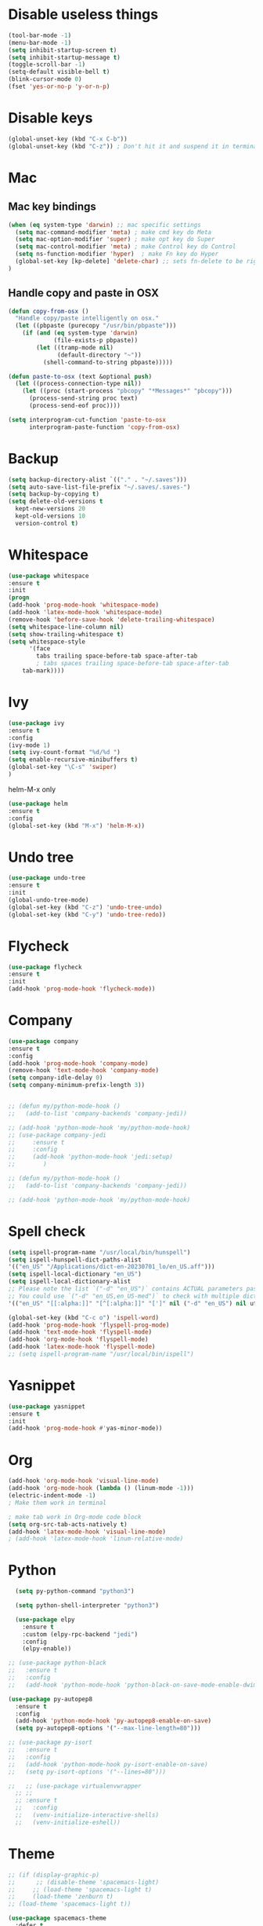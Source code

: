 #+STARTIP: overview
* Disable useless things
#+BEGIN_SRC emacs-lisp
(tool-bar-mode -1)
(menu-bar-mode -1)
(setq inhibit-startup-screen t)
(setq inhibit-startup-message t)
(toggle-scroll-bar -1)
(setq-default visible-bell t)
(blink-cursor-mode 0)
(fset 'yes-or-no-p 'y-or-n-p)
#+END_SRC

* Disable keys
#+BEGIN_SRC emacs-lisp
(global-unset-key (kbd "C-x C-b"))
(global-unset-key (kbd "C-z")) ; Don't hit it and suspend it in terminal
#+END_SRC

* Mac
** Mac key bindings
#+BEGIN_SRC emacs-lisp
(when (eq system-type 'darwin) ;; mac specific settings
  (setq mac-command-modifier 'meta) ; make cmd key do Meta
  (setq mac-option-modifier 'super) ; make opt key do Super
  (setq mac-control-modifier 'meta) ; make Control key do Control
  (setq ns-function-modifier 'hyper)  ; make Fn key do Hyper
  (global-set-key [kp-delete] 'delete-char) ;; sets fn-delete to be right-delete
)
#+END_SRC

** Handle copy and paste in OSX
#+BEGIN_SRC emacs-lisp
(defun copy-from-osx ()
  "Handle copy/paste intelligently on osx."
  (let ((pbpaste (purecopy "/usr/bin/pbpaste")))
    (if (and (eq system-type 'darwin)
             (file-exists-p pbpaste))
        (let ((tramp-mode nil)
              (default-directory "~"))
          (shell-command-to-string pbpaste)))))

(defun paste-to-osx (text &optional push)
  (let ((process-connection-type nil))
    (let ((proc (start-process "pbcopy" "*Messages*" "pbcopy")))
      (process-send-string proc text)
      (process-send-eof proc))))

(setq interprogram-cut-function 'paste-to-osx
      interprogram-paste-function 'copy-from-osx)
#+END_SRC

* Backup
#+BEGIN_SRC emacs-lisp
(setq backup-directory-alist `(("." . "~/.saves")))
(setq auto-save-list-file-prefix "~/.saves/.saves-")
(setq backup-by-copying t)
(setq delete-old-versions t
  kept-new-versions 20
  kept-old-versions 10
  version-control t)
#+END_SRC

* Whitespace
#+BEGIN_SRC emacs-lisp
  (use-package whitespace
  :ensure t
  :init
  (progn
  (add-hook 'prog-mode-hook 'whitespace-mode)
  (add-hook 'latex-mode-hook 'whitespace-mode)
  (remove-hook 'before-save-hook 'delete-trailing-whitespace)
  (setq whitespace-line-column nil)
  (setq show-trailing-whitespace t)
  (setq whitespace-style
		'(face
		  tabs trailing space-before-tab space-after-tab
		  ; tabs spaces trailing space-before-tab space-after-tab
	  tab-mark))))
#+END_SRC
* Ivy
#+BEGIN_SRC emacs-lisp
(use-package ivy
:ensure t
:config
(ivy-mode 1)
(setq ivy-count-format "%d/%d ")
(setq enable-recursive-minibuffers t)
(global-set-key "\C-s" 'swiper)
)
#+END_SRC

helm-M-x only
#+BEGIN_SRC emacs-lisp
(use-package helm
:ensure t
:config
(global-set-key (kbd "M-x") 'helm-M-x))
#+END_SRC

* Undo tree
#+BEGIN_SRC emacs-lisp
(use-package undo-tree
:ensure t
:init
(global-undo-tree-mode)
(global-set-key (kbd "C-z") 'undo-tree-undo)
(global-set-key (kbd "C-y") 'undo-tree-redo))
#+END_SRC

* Flycheck
#+BEGIN_SRC emacs-lisp
(use-package flycheck
:ensure t
:init
(add-hook 'prog-mode-hook 'flycheck-mode))
#+END_SRC
* Company
#+BEGIN_SRC emacs-lisp
  (use-package company
  :ensure t
  :config
  (add-hook 'prog-mode-hook 'company-mode)
  (remove-hook 'text-mode-hook 'company-mode)
  (setq company-idle-delay 0)
  (setq company-minimum-prefix-length 3))


  ;; (defun my/python-mode-hook ()
  ;;   (add-to-list 'company-backends 'company-jedi))

  ;; (add-hook 'python-mode-hook 'my/python-mode-hook)
  ;; (use-package company-jedi
  ;;     :ensure t
  ;;     :config
  ;;     (add-hook 'python-mode-hook 'jedi:setup)
  ;;        )

  ;; (defun my/python-mode-hook ()
  ;;   (add-to-list 'company-backends 'company-jedi))

  ;; (add-hook 'python-mode-hook 'my/python-mode-hook)

#+END_SRC
* Spell check
#+BEGIN_SRC emacs-lisp
(setq ispell-program-name "/usr/local/bin/hunspell")
(setq ispell-hunspell-dict-paths-alist
'(("en_US" "/Applications/dict-en-20230701_lo/en_US.aff")))
(setq ispell-local-dictionary "en_US")
(setq ispell-local-dictionary-alist
;; Please note the list `("-d" "en_US")` contains ACTUAL parameters passed to hunspell
;; You could use `("-d" "en_US,en_US-med")` to check with multiple dictionaries
'(("en_US" "[[:alpha:]]" "[^[:alpha:]]" "[']" nil ("-d" "en_US") nil utf-8)))

(global-set-key (kbd "C-c o") 'ispell-word)
(add-hook 'prog-mode-hook 'flyspell-prog-mode)
(add-hook 'text-mode-hook 'flyspell-mode)
(add-hook 'org-mode-hook 'flyspell-mode)
(add-hook 'latex-mode-hook 'flyspell-mode)
;; (setq ispell-program-name "/usr/local/bin/ispell")
#+END_SRC
* Yasnippet
#+BEGIN_SRC emacs-lisp
(use-package yasnippet
:ensure t
:init
(add-hook 'prog-mode-hook #'yas-minor-mode))
#+END_SRC

* Org
#+BEGIN_SRC emacs-lisp
(add-hook 'org-mode-hook 'visual-line-mode)
(add-hook 'org-mode-hook (lambda () (linum-mode -1)))
(electric-indent-mode -1)
; Make them work in terminal

; make tab work in Org-mode code block
(setq org-src-tab-acts-natively t)
(add-hook 'latex-mode-hook 'visual-line-mode)
; (add-hook 'latex-mode-hook 'linum-relative-mode)
#+END_SRC
* Python
#+BEGIN_SRC emacs-lisp
    (setq py-python-command "python3")

    (setq python-shell-interpreter "python3")

    (use-package elpy
      :ensure t
      :custom (elpy-rpc-backend "jedi")
      :config
      (elpy-enable))

  ;; (use-package python-black
  ;;   :ensure t
  ;;   :config
  ;;   (add-hook 'python-mode-hook 'python-black-on-save-mode-enable-dwim))

  (use-package py-autopep8
    :ensure t
    :config
    (add-hook 'python-mode-hook 'py-autopep8-enable-on-save)
    (setq py-autopep8-options '("--max-line-length=80")))

  ;; (use-package py-isort
  ;;   :ensure t
  ;;   :config
  ;;   (add-hook 'python-mode-hook py-isort-enable-on-save)
  ;;   (setq py-isort-options '("--lines=80")))

  ;;   ;; (use-package virtualenvwrapper
    ;; ;;
    ;; :ensure t
    ;;   :config
    ;;   (venv-initialize-interactive-shells)
    ;;   (venv-initialize-eshell))
#+END_SRC
* Theme
#+BEGIN_SRC emacs-lisp
;; (if (display-graphic-p)
;;      ;; (disable-theme 'spacemacs-light)
;;     ;; (load-theme 'spacemacs-light t)
;;     (load-theme 'zenburn t)
;; (load-theme 'spacemacs-light t))

(use-package spacemacs-theme
  :defer t
  :init (load-theme 'spacemacs-light t))

;; (if (display-graphic-p)
;;     (load "~/.emacs.d/org.el"))
#+END_SRC
* Misc
** Automatically switch focus to newly splitted buffer
#+BEGIN_SRC emacs-lisp
(global-set-key "\C-x2" (lambda () (interactive)(split-window-vertically) (other-window 1)))
(global-set-key "\C-x3" (lambda () (interactive)(split-window-horizontally) (other-window 1)))
#+END_SRC
** Highlight current word
#+BEGIN_SRC emacs-lisp
(use-package highlight-symbol
:ensure t
:init
(add-hook 'prog-mode-hook 'highlight-symbol-mode))
#+END_SRC

** Shell
#+BEGIN_SRC emacs-lisp
(setq explicit-shell-file-name "/bin/zsh")
#+END_SRC
** Tramp
#+BEGIN_SRC emacs-lisp
(setq tramp-default-method "ssh")
#+END_SRC
** Column width
#+BEGIN_SRC emacs-lisp
(add-hook 'prog-mode-hook 'display-fill-column-indicator-mode)
(add-hook 'latex-mode-hook 'display-fill-column-indicator-mode)
#+END_SRC
** Paren match
#+BEGIN_SRC emacs-lisp
(add-hook 'prog-mode-hook 'show-paren-mode)
#+END_SRC
** Comment
#+BEGIN_SRC emacs-lisp
(defun comment-or-uncomment-region-or-line ()
    "Comments or uncomments the region or the current line if there's no active region."
    (interactive)
    (let (beg end)
        (if (region-active-p)
            (setq beg (region-beginning) end (region-end))
            (setq beg (line-beginning-position) end (line-end-position)))
        (comment-or-uncomment-region beg end)
        (next-line)))
(global-set-key (kbd "M-;") 'comment-or-uncomment-region-or-line)
#+END_SRC

** Go to line
#+BEGIN_SRC emacs-lisp
(global-set-key (kbd "C-c g") 'goto-line)
#+END_SRC

** Highlight indent
#+BEGIN_SRC emacs-lisp
  (use-package highlight-indent-guides
  :ensure t
  :init
  (add-hook 'prog-mode-hook 'highlight-indent-guides-mode)
  (setq highlight-indent-guides-method 'character)
  (setq highlight-indent-guides-auto-enabled nil))
  ;; (set-face-foreground 'highlight-indent-guides-character-face "#C0C0C0"))
#+END_SRC

** Don't put delete words into pasteboard
#+BEGIN_SRC emacs-lisp
(defun my-delete-word (arg)
  "Delete characters forward until encountering the end of a word.
With argument, do this that many times.
This command does not push text to `kill-ring'."
  (interactive "p")
  (delete-region
   (point)
   (progn
     (forward-word arg)
     (point))))

(defun my-backward-delete-word (arg)
  "Delete characters backward until encountering the beginning of a word.
With argument, do this that many times.
This command does not push text to `kill-ring'."
  (interactive "p")
  (my-delete-word (- arg)))

; bind them to emacs's default shortcut keys:
(global-set-key (kbd "M-<DEL>") 'my-backward-delete-word)

#+END_SRC

** Prevent down-arrow from adding empty lines to the bottom of the buffer
#+BEGIN_SRC emacs-lisp
(setq next-line-add-newlines nil)
#+END_SRC
** Hightlight current line
#+BEGIN_SRC emacs-lisp
  ;; (global-hl-line-mode +1)
(require 'hl-line)
(add-hook 'prog-mode-hook 'hl-line-mode)
(set-face-background hl-line-face "#DCDCDC")
#+END_SRC

** Show line numbers
#+BEGIN_SRC emacs-lisp
    ;;  (global-linum-mode)
  (add-hook 'prog-mode-hook 'display-line-numbers-mode)
      ;; (setq linum-relative-current-symbol "")
#+END_SRC

** Deletes all the whitespace when you hit backspace or delete
#+BEGIN_SRC emacs-lisp
(global-hungry-delete-mode)
#+END_SRC
** Aggressive indent
#+BEGIN_SRC emacs-lisp
(global-aggressive-indent-mode 1)
#+END_SRC
** PATH
#+BEGIN_SRC emacs-lisp
(use-package exec-path-from-shell
:ensure t
:config
(exec-path-from-shell-initialize)
)
#+END_SRC
** Beacon mode
#+BEGIN_SRC emacs-lisp
(use-package beacon
:ensure t
:config
(beacon-mode 1))
#+END_SRC
** Expand region
#+BEGIN_SRC emacs-lisp
(use-package expand-region
:ensure t
:config
(global-set-key (kbd "C-c =") 'er/expand-region))
#+END_SRC
** Misc
#+BEGIN_SRC emacs-lisp
(setq save-interprogram-paste-before-kill t)
#+END_SRC
* Old
#+BEGIN_SRC emacs-lisp
; evil mode
;;(add-to-list 'load-path "~/.emacs.d/evil")
;; (require 'evil)
;;(evil-mode 1)
;; (evil-define-minor-mode-key 'motion 'visual-line-mode "j" 'evil-next-visual-line)
;; (evil-define-minor-mode-key 'motion 'visual-line-mode "k" 'evil-previous-visual-line)

;; Consider xx_xx in word
;; (add-hook 'prog-mode-hook #'(lambda () (modify-syntax-entry ?_ "w")))

; Expand region.
;; (require 'expand-region)
;; (global-set-key (kbd "C-c C-y") 'er/expand-region)

; crux
;; (require 'crux)
;; (global-set-key (kbd "C-k") #'crux-smart-kill-line)

; helm.
;; (helm-mode -1)
;; (require 'helm)
;; (global-set-key (kbd "M-x") 'helm-M-x)
;; (global-set-key (kbd "C-x C-f") 'helm-find-files)
;; (with-eval-after-load 'helm
;;   (define-key helm-map (kbd "C-c p") 'ignore)
;;   (define-key helm-map (kbd "<tab>") 'helm-execute-persistent-action) ; rebind tab to run persistent action
;;   (define-key helm-map (kbd "C-i") 'helm-execute-persistent-action) ; make TAB works in terminal
;;   (define-key helm-map (kbd "C-z")  'helm-select-action))

;; For python, import path
;; (require 'exec-path-from-shell)
;; (exec-path-from-shell-copy-env "PATH")
;; (when (memq window-system '(mac ns x))
;;   (exec-path-from-shell-initialize))

;; autopep8
;; (require 'py-autopep8)
;; (add-hook 'python-mode-hook 'py-autopep8-enable-on-save)

;; isort
;; (require 'py-isort)
;; (add-hook 'before-save-hook 'py-isort-before-save)


; ace jump.
;; (autoload
;;   'ace-jump-mode
;;   "ace-jump-mode"
;;   "Emacs quick move minor mode"
;;   t)
;; (define-key global-map (kbd "C-c SPC") 'ace-jump-mode)

;; (require 'multiple-cursors)
;; (global-set-key (kbd "C-c C-c") 'mc/edit-lines)

; projectile
;; (require 'projectile)
;; (projectile-mode 1)
;; (define-key projectile-mode-map (kbd "C-c p") 'projectile-command-map)
;; (setq projectile-auto-discover nil)
;; (setq projectile-sort-order 'recentf)
;; (setq projectile-completion-system 'ivy)
;; (setq projectile-file-exists-remote-cache-expire nil)


#+END_SRC
